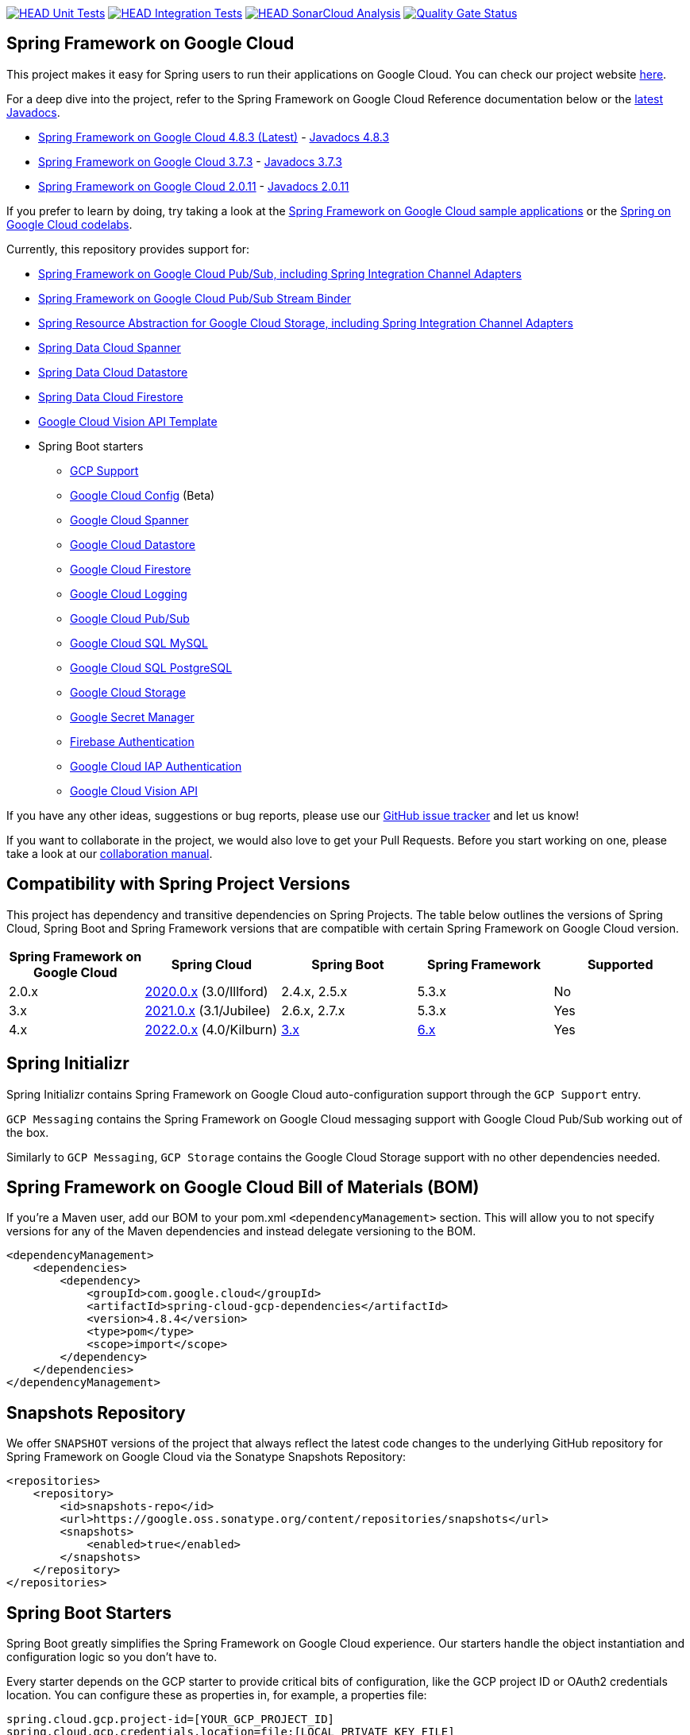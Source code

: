 image:https://github.com/GoogleCloudPlatform/spring-cloud-gcp/workflows/Unit%20Tests/badge.svg?branch=main["HEAD Unit Tests", link="https://github.com/GoogleCloudPlatform/spring-cloud-gcp/actions?query=branch%3Amain+workflow%3A%22Unit+Tests%22"]
image:https://github.com/GoogleCloudPlatform/spring-cloud-gcp/workflows/Integration%20Tests/badge.svg?branch=main["HEAD Integration Tests", link="https://github.com/GoogleCloudPlatform/spring-cloud-gcp/actions?query=branch%3Amain+workflow%3A%22Integration+Tests%22"]
image:https://github.com/GoogleCloudPlatform/spring-cloud-gcp/workflows/SonarCloud%20Analysis/badge.svg?branch=main["HEAD SonarCloud Analysis", link="https://github.com/GoogleCloudPlatform/spring-cloud-gcp/actions?query=branch%3Amain+workflow%3A%22SonarCloud+Analysis%22"]
image:https://sonarcloud.io/api/project_badges/measure?project=GoogleCloudPlatform_spring-cloud-gcp&metric=alert_status["Quality Gate Status", link="https://sonarcloud.io/dashboard?id=GoogleCloudPlatform_spring-cloud-gcp"]

== Spring Framework on Google Cloud

This project makes it easy for Spring users to run their applications on Google Cloud.
You can check our project website https://spring.io/projects/spring-cloud-gcp[here].

For a deep dive into the project, refer to the Spring Framework on Google Cloud Reference documentation below or the https://googleapis.dev/java/spring-cloud-gcp/latest/index.html[latest Javadocs].

// {x-version-update-start:spring-cloud-gcp:released}
* link:https://googlecloudplatform.github.io/spring-cloud-gcp/reference/html/index.html[Spring Framework on Google Cloud 4.8.3 (Latest)] - https://googleapis.dev/java/spring-cloud-gcp/4.8.3/index.html[Javadocs 4.8.3]
// {x-version-update-end}
* link:https://googlecloudplatform.github.io/spring-cloud-gcp/3.7.3/reference/html/index.html[Spring Framework on Google Cloud 3.7.3] - https://googleapis.dev/java/spring-cloud-gcp/3.7.3/index.html[Javadocs 3.7.3]
* link:https://googlecloudplatform.github.io/spring-cloud-gcp/2.0.11/reference/html/index.html[Spring Framework on Google Cloud 2.0.11] - https://googleapis.dev/java/spring-cloud-gcp/2.0.11/index.html[Javadocs 2.0.11]

If you prefer to learn by doing, try taking a look at the https://github.com/GoogleCloudPlatform/spring-cloud-gcp/tree/main/spring-cloud-gcp-samples[Spring Framework on Google Cloud sample applications] or the https://codelabs.developers.google.com/spring[Spring on Google Cloud codelabs].

Currently, this repository provides support for:

* link:spring-cloud-gcp-pubsub[Spring Framework on Google Cloud Pub/Sub, including Spring Integration Channel Adapters]
* link:spring-cloud-gcp-pubsub-stream-binder[Spring Framework on Google Cloud Pub/Sub Stream Binder]
* link:spring-cloud-gcp-storage[Spring Resource Abstraction for Google Cloud Storage, including Spring Integration Channel Adapters]
* link:spring-cloud-gcp-data-spanner[Spring Data Cloud Spanner]
* link:spring-cloud-gcp-data-datastore[Spring Data Cloud Datastore]
* link:spring-cloud-gcp-data-firestore[Spring Data Cloud Firestore]
* link:spring-cloud-gcp-vision[Google Cloud Vision API Template]
* Spring Boot starters
** link:spring-cloud-gcp-starters/spring-cloud-gcp-starter[GCP Support]
** link:spring-cloud-gcp-starters/spring-cloud-gcp-starter-config[Google Cloud Config] (Beta)
** link:spring-cloud-gcp-starters/spring-cloud-gcp-starter-data-spanner[Google Cloud Spanner]
** link:spring-cloud-gcp-starters/spring-cloud-gcp-starter-data-datastore[Google Cloud Datastore]
** link:spring-cloud-gcp-starters/spring-cloud-gcp-starter-data-firestore[Google Cloud Firestore]
** link:spring-cloud-gcp-starters/spring-cloud-gcp-starter-logging[Google Cloud Logging]
** link:spring-cloud-gcp-starters/spring-cloud-gcp-starter-pubsub[Google Cloud Pub/Sub]
** link:spring-cloud-gcp-starters/spring-cloud-gcp-starter-sql-mysql[Google Cloud SQL MySQL]
** link:spring-cloud-gcp-starters/spring-cloud-gcp-starter-sql-postgresql[Google Cloud SQL PostgreSQL]
** link:spring-cloud-gcp-starters/spring-cloud-gcp-starter-storage[Google Cloud Storage]
** link:spring-cloud-gcp-starters/spring-cloud-gcp-starter-secretmanager[Google Secret Manager]
** link:spring-cloud-gcp-starters/spring-cloud-gcp-starter-security-firebase[Firebase Authentication]
** link:spring-cloud-gcp-starters/spring-cloud-gcp-starter-security-iap[Google Cloud IAP Authentication]
** link:spring-cloud-gcp-starters/spring-cloud-gcp-starter-vision[Google Cloud Vision API]

If you have any other ideas, suggestions or bug reports, please use our https://github.com/GoogleCloudPlatform/spring-cloud-gcp/issues[GitHub issue tracker] and let us know!

If you want to collaborate in the project, we would also love to get your Pull Requests.
Before you start working on one, please take a look at our link:CONTRIBUTING.md[collaboration manual].

== Compatibility with Spring Project Versions

This project has dependency and transitive dependencies on Spring Projects. The table below outlines the versions of Spring Cloud, Spring Boot and Spring Framework versions that are compatible with certain Spring Framework on Google Cloud version.
|===
| Spring Framework on Google Cloud | Spring Cloud | Spring Boot | Spring Framework | Supported

|2.0.x |https://github.com/spring-cloud/spring-cloud-release/wiki/Spring-Cloud-2020.0-Release-Notes[2020.0.x] (3.0/Illford) |2.4.x, 2.5.x|5.3.x| No
|3.x | https://github.com/spring-cloud/spring-cloud-release/wiki/Spring-Cloud-2021.0-Release-Notes[2021.0.x] (3.1/Jubilee) |2.6.x, 2.7.x | 5.3.x| Yes
|4.x | https://github.com/spring-cloud/spring-cloud-release/wiki/Spring-Cloud-2022.0-Release-Notes[2022.0.x] (4.0/Kilburn) |https://github.com/spring-projects/spring-boot/wiki/Spring-Boot-3.0-Release-Notes[3.x]| https://github.com/spring-projects/spring-framework/wiki/What%27s-New-in-Spring-Framework-6.x[6.x]| Yes
|===

== Spring Initializr

Spring Initializr contains Spring Framework on Google Cloud auto-configuration support through the `GCP Support` entry.

`GCP Messaging` contains the Spring Framework on Google Cloud messaging support with Google Cloud Pub/Sub working out of the box.

Similarly to `GCP Messaging`, `GCP Storage` contains the Google Cloud Storage support with no other dependencies needed.

== Spring Framework on Google Cloud Bill of Materials (BOM)

If you're a Maven user, add our BOM to your pom.xml `<dependencyManagement>` section.
This will allow you to not specify versions for any of the Maven dependencies and instead delegate versioning to the BOM.

// {x-version-update-start:spring-cloud-gcp:released}

[source,xml]
----
<dependencyManagement>
    <dependencies>
        <dependency>
            <groupId>com.google.cloud</groupId>
            <artifactId>spring-cloud-gcp-dependencies</artifactId>
            <version>4.8.4</version> 
            <type>pom</type>
            <scope>import</scope>
        </dependency>
    </dependencies>
</dependencyManagement>
----

// {x-version-update-end} 

== Snapshots Repository

We offer `SNAPSHOT` versions of the project that always reflect the latest code changes to the underlying GitHub repository for Spring Framework on Google Cloud via the Sonatype Snapshots Repository:

[source,xml]
----
<repositories>
    <repository>
        <id>snapshots-repo</id>
        <url>https://google.oss.sonatype.org/content/repositories/snapshots</url>
        <snapshots>
            <enabled>true</enabled>
        </snapshots>
    </repository>
</repositories>
----

== Spring Boot Starters

Spring Boot greatly simplifies the Spring Framework on Google Cloud experience.
Our starters handle the object instantiation and configuration logic so you don't have to.

Every starter depends on the GCP starter to provide critical bits of configuration, like the GCP project ID or OAuth2 credentials location.
You can configure these as properties in, for example, a properties file:

[source]
----
spring.cloud.gcp.project-id=[YOUR_GCP_PROJECT_ID]
spring.cloud.gcp.credentials.location=file:[LOCAL_PRIVATE_KEY_FILE]
spring.cloud.gcp.credentials.scopes=[SCOPE_1],[SCOPE_2],[SCOPE_3]
----

These properties are optional and, if not specified, Spring Boot will attempt to automatically find them for you.
For details on how Spring Boot finds these properties, refer to the link:https://googlecloudplatform.github.io/spring-cloud-gcp/reference/html/index.html[documentation].

NOTE: If your app is running on Google App Engine or Google Compute Engine, in most cases, you should omit the `spring.cloud.gcp.credentials.location` property and, instead, let the Spring Framework on Google Cloud Core Starter find the correct credentials for those environments.
